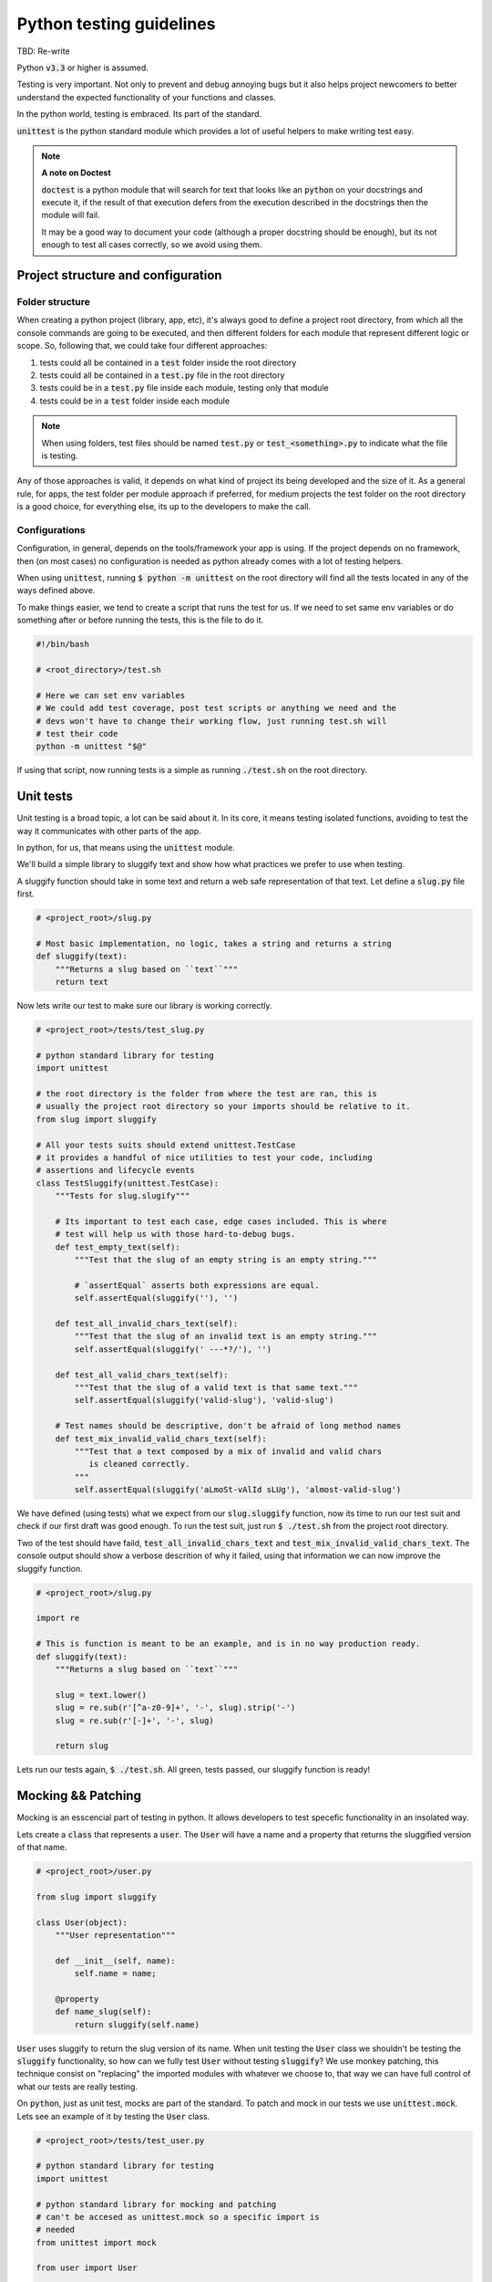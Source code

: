 Python testing guidelines
-------------------------

TBD: Re-write


Python :code:`v3.3` or higher is assumed.

Testing is very important. Not only to prevent and debug annoying bugs but it
also helps project newcomers to better understand the expected functionality
of your functions and classes.

In the python world, testing is embraced. Its part of the standard.

:code:`unittest` is  the python standard module which provides a lot of useful
helpers to make writing test easy.

.. note:: **A note on Doctest**

    :code:`doctest` is a python module that will search for text that looks
    like an :code:`python` on your docstrings and execute it, if the result of
    that execution defers from the execution described in the docstrings then
    the module will fail.

    It may be a good way to document your code (although a proper docstring should
    be enough), but its not enough to test all cases correctly, so we avoid using
    them.


Project structure and configuration
===================================

Folder structure
^^^^^^^^^^^^^^^^

When creating a python project (library, app, etc), it's always good to define
a project root directory, from which all the console commands are going to be
executed, and then different folders for each module that represent different logic
or scope. So, following that, we could take four different approaches:

#. tests could all be contained in a :code:`test` folder inside the root directory
#. tests could all be contained in a :code:`test.py` file in the root directory
#. tests could be in a :code:`test.py` file inside each module, testing only that module
#. tests could be in a :code:`test` folder inside each module

.. note::
    When using folders, test files should be named :code:`test.py` or
    :code:`test_<something>.py` to indicate what the file is testing.

Any of those approaches is valid, it depends on what kind of project its being developed and
the size of it. As a general rule, for apps, the test folder per module approach if preferred,
for medium projects the test folder on the root directory is a good choice, for everything
else, its up to the developers to make the call.

Configurations
^^^^^^^^^^^^^^

Configuration, in general, depends on the tools/framework your app is using. If
the project depends on no framework, then (on most cases) no configuration is needed
as python already comes with a lot of testing helpers.

When using :code:`unittest`, running
:code:`$ python -m unittest` on the root directory will find all the tests located
in any of the ways defined above.

To make things easier, we tend to create a script that runs the test for us. If
we need to set same env variables or do something after or before running the tests,
this is the file to do it.

.. code:: bash

    #!/bin/bash

    # <root_directory>/test.sh

    # Here we can set env variables
    # We could add test coverage, post test scripts or anything we need and the
    # devs won't have to change their working flow, just running test.sh will
    # test their code
    python -m unittest "$@"

If using that script, now running tests is a simple as running :code:`./test.sh` on
the root directory.


Unit tests
==========

Unit testing is a broad topic, a lot can be said about it. In its core, it means
testing isolated functions, avoiding to test the way it communicates with other parts
of the app.

In python, for us, that means using the :code:`unittest` module.

We'll build a simple library to sluggify text and show how what practices we
prefer to use when testing.

A sluggify function should take in some text and return a web safe representation
of that text. Let define a :code:`slug.py` file first.

.. code:: python

    # <project_root>/slug.py

    # Most basic implementation, no logic, takes a string and returns a string
    def sluggify(text):
        """Returns a slug based on ``text``"""
        return text

Now lets write our test to make sure our library is working correctly.

.. code:: python

    # <project_root>/tests/test_slug.py

    # python standard library for testing
    import unittest

    # the root directory is the folder from where the test are ran, this is
    # usually the project root directory so your imports should be relative to it.
    from slug import sluggify

    # All your tests suits should extend unittest.TestCase
    # it provides a handful of nice utilities to test your code, including
    # assertions and lifecycle events
    class TestSluggify(unittest.TestCase):
        """Tests for slug.slugify"""

        # Its important to test each case, edge cases included. This is where
        # test will help us with those hard-to-debug bugs.
        def test_empty_text(self):
            """Test that the slug of an empty string is an empty string."""

            # `assertEqual` asserts both expressions are equal.
            self.assertEqual(sluggify(''), '')

        def test_all_invalid_chars_text(self):
            """Test that the slug of an invalid text is an empty string."""
            self.assertEqual(sluggify(' ---*?/'), '')

        def test_all_valid_chars_text(self):
            """Test that the slug of a valid text is that same text."""
            self.assertEqual(sluggify('valid-slug'), 'valid-slug')

        # Test names should be descriptive, don't be afraid of long method names
        def test_mix_invalid_valid_chars_text(self):
            """Test that a text composed by a mix of invalid and valid chars
               is cleaned correctly.
            """
            self.assertEqual(sluggify('aLmoSt-vAlId sLUg'), 'almost-valid-slug')

We have defined (using tests) what we expect from our :code:`slug.sluggify` function,
now its time to run our test suit and check if our first draft was good enough. To
run the test suit, just run :code:`$ ./test.sh` from the project root directory.

Two of the test should have faild, :code:`test_all_invalid_chars_text` and
:code:`test_mix_invalid_valid_chars_text`. The console output should show a
verbose descrition of why it failed, using that information we can now improve
the sluggify function.

.. code:: python

    # <project_root>/slug.py

    import re

    # This is function is meant to be an example, and is in no way production ready.
    def sluggify(text):
        """Returns a slug based on ``text``"""

        slug = text.lower()
        slug = re.sub(r'[^a-z0-9]+', '-', slug).strip('-')
        slug = re.sub(r'[-]+', '-', slug)

        return slug

Lets run our tests again, :code:`$ ./test.sh`. All green, tests passed, our
sluggify function is ready!

Mocking && Patching
===================

Mocking is an esscencial part of testing in python. It allows developers to test
specefic functionality in an insolated way.

Lets create a :code:`class` that represents a :code:`user`. The :code:`User`
will have a name and a property that returns the sluggified version of that name.

.. code:: python

    # <project_root>/user.py

    from slug import sluggify

    class User(object):
        """User representation"""

        def __init__(self, name):
            self.name = name;

        @property
        def name_slug(self):
            return sluggify(self.name)


:code:`User` uses sluggify to return the slug version of its name. When unit testing
the :code:`User` class we shouldn't be testing the :code:`sluggify` functionality,
so how can we fully test :code:`User` without testing :code:`sluggify`? We use
monkey patching, this technique consist on "replacing" the imported modules with
whatever we choose to, that way we can have full control of what our tests are really
testing.

On :code:`python`, just as unit test, mocks are part of the standard. To patch
and mock in our tests we use :code:`unittest.mock`. Lets see an example of it by
testing the :code:`User` class.


.. code:: python

    # <project_root>/tests/test_user.py

    # python standard library for testing
    import unittest

    # python standard library for mocking and patching
    # can't be accesed as unittest.mock so a specific import is
    # needed
    from unittest import mock

    from user import User

    class TestUser(unittest.TestCase):
        """Tests for slug.slugify"""

        # `setUp` is a lifecycle method, its executed before each test on the
        # test suit starts. Its useful for cases like this where we need to have
        # a fresh user with a specific name.
        def setUp(self):
            self.user = User('jon snow')

        # Here we can test deferent aspects of the User class but lets skip
        # right to the `name_slug` test where patching will be used

        # Using the patch decorator, whatever is in the namespace defined in the
        # first argument will be mocked (replaced by a dummy object) and recived
        # it the test as a parameter
        # Notice that the sluggify namespace is from user and not slug, this is
        # not an error, we want to patch sluggify under the user namespace.
        @mock.patch('user.sluggify')
        def test_user_name_slug(self, slug_patch):
            # we can assign the return value of the patched function
            slug_patch.return_value = 'test'

            # let call it and see if the result is what we expect
            self.assertEqual(self.user.name_slug, 'test')

            # now we can assert the sluggify method was actually called
            # and also check that it was called with the correct arguments
            slug_patch.assert_called_with('jon snow')

Using :code:`unittest.mock` we were able to test :code:`user.User` in an isolated
way, now if :code:`slug.sluggify` changes, our user tests won't fail because all
we are testing is that the user is correctly using the sluggify function.

The main benefit of using the isolated test approach is that now, if a test
fails, we will now exactly why, the errors will point to the correct module|class|function
that is not doing what is supposed to. If we weren't patching on the :code:`test_user_name_slug`
test and actually testing that :code:`name_slug` returns the correct slug, if
:code:`slug.sluggify` changes and starts returning inclorrect values, :code:`test_user.py`
and :code:`test_slug.py` both would start failing, making it much harder to figure out
whats the cause of it. In a larger scale project this can mean solving bugs in a
couple of minutes/hours vs solving bugs in a couple of days.


References
==========

- https://docs.djangoproject.com/en/1.9/internals/contributing/writing-code/coding-style/
- https://google.github.io/styleguide/pyguide.html
